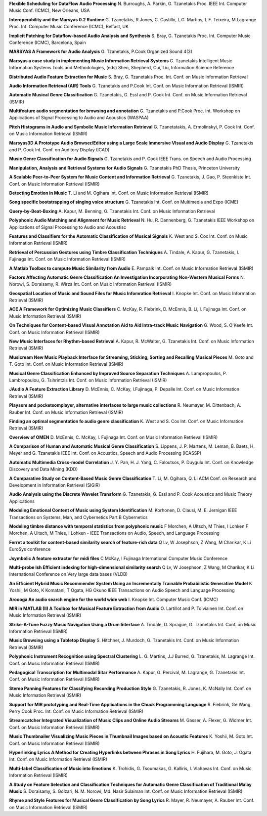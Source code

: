.. link:
.. description:
.. tags:
.. date: 2014/10/21 22:39:12
.. title: Publications
.. slug: publications

**Flexible Scheduling for DataFlow Audio Processing**
N. Burroughs, A. Parkin, G. Tzanetakis
Proc. IEEE Int. Computer Music Conf. (ICMC), New Orleans, USA

**Interoperability and the Marsyas 0.2 Runtime**
G. Tzanetakis, R.Jones, C. Castillo, L.G. Martins, L.F. Teixeira, M.Lagrange
Proc. Int. Computer Music Conference (ICMC), Belfast, UK

**Implicit Patching for Dataflow-based Audio Analysis and Synthesis**
S. Bray, G. Tzanetakis
Proc. Int. Computer Music Conference (ICMC), Barcelona, Spain

**MARSYAS A Framework for Audio Analysis**
G. Tzanetakis, P.Cook
Organized Sound 4(3)

**Marsyas a case study in implementing Music Information Retrieval Systems**
G. Tzanetakis
Intelligent Music Information Systems Tools and Methodologies, (eds) Shen, Shepherd, Cui, Liu, Information Science Reference

**Distributed Audio Feature Extraction for Music**
S. Bray, G. Tzanetakis
Proc. Int. Conf. on Music Information Retrieval

**Audio Information Retrieval (AIR) Tools**
G. Tzanetakis and P.Cook
Int. Conf. on Music Information Retrieval (ISMIR)

**Automatic Musical Genre Classification**
G. Tzanetakis, G. Essl and P. Cook
Int. Conf. on Music Information Retrieval (ISMIR)

**Multifeature audio segmentation for browsing and annotation**
G. Tzanetakis and P.Cook
Proc. Int. Workshop on Applications of Signal Processing to Audio and Acoustics (WASPAA)

**Pitch Histograms in Audio and Symbolic Music Information Retrieval**
G. Tzanetatakis, A. Ermolinskyi, P. Cook
Int. Conf. on Music Information Retrieval (ISMIR)

**Marsyas3D A Prototype Audio Browser/Editor using a Large Scale Immersive VIsual and Audio Display**
G. Tzanetakis and P. Cook
Int. Conf. on Auditory Display (ICAD)

**Music Genre Classification for Audio Signals**
G. Tzanetakis and P. Cook
IEEE Trans. on Speech and Audio Processing

**Manipulation, Analysis and Retrieval Systems for Audio Signals**
G. Tzanetakis
PhD Thesis, Princeton University

**A Scalable Peer-to-Peer System for Music Content and Information Retrieval**
G. Tzanetakis, J. Gao, P. Steenkiste
Int. Conf. on Music Information Retrieval (ISMIR)

**Detecting Emotion in Music**
T. Li and M. Ogihara
Int. Conf. on Music Information Retrieval (ISMIR)

**Song specific bootstrapping of singing voice structure**
G. Tzanetakis
Int. Conf. on Multimedia and Expo (ICME)

**Query-by-Beat-Boxing**
A. Kapur, M. Benning, G. Tzanetakis
Int. Conf. on Music Information Retrieval

**Polyphonic Audio Matching and Alignment for Music Retrieval**
N. Hu, R. Dannenberg, G. Tzanetakis
IEEE Workshop on Applications of Signal Processing to Audio and Acoustisc

**Features and Classifiers for the Automatic Classification of Musical Signals**
K. West and S. Cox
Int. Conf. on Music Information Retrieval (ISMIR)

**Retrieval of Percussion Gestures using Timbre Classification Techniques**
A. Tindale, A. Kapur, G. Tzanetakis, I. Fujinaga
Int. Conf. on Music Information Retrieval (ISMIR)

**A Matlab Toolbox to compute Music Similarity from Audio**
E. Pampalk
Int. Conf. on Music Information Retrieval (ISMIR)

**Factors Affecting Automatic Genre Classification An Investigation Incorporating Non-Western Musical Forms**
N. Norowi, S. Doraisamy, R. Wirza
Int. Conf. on Music Information Retrieval (ISMIR)

**Geospatial Location of Music and Sound Files for Music Infomration Retrieval**
I. Knopke
Int. Conf. on Music Information Retrieval (ISMIR)

**ACE A Framework for Optimizing Music Classifiers**
C. McKay, R. Fiebrink, D. McEnnis, B. Li, I. Fujinaga
Int. Conf. on Music Information Retrieval (ISMIR)

**On Techniques for Content-based VIsual Annotation Aid to Aid Intra-track Music Navigation**
G. Wood, S. O'Keefe
Int. Conf. on Music Information Retrieval (ISMIR)

**New Music Interfaces for Rhythm-based Retrieval**
A. Kapur, R. McWalter, G. Tzanetakis
Int. Conf. on Music Information Retrieval (ISMIR)

**Musicream New Music Playback Interface for Streaming, Sticking, Sorting and Recalling Musical Pieces**
M. Goto and T. Goto
Int. Conf. on Music Information Retrieval (ISMIR)

**Musical Genre Classification Enhanced by Improved Source Separation Techniques**
A. Lampropoulos, P. Lambropoulou, G. Tsihrintzis
Int. Conf. on Music Information Retrieval (ISMIR)

**JAudio A Feature Extraction Library**
D. McEnnis, C. McKay, I.Fujinaga, P. Depalle
Int. Conf. on Music Information Retrieval (ISMIR)

**Playsom and pocketsomplayer, alternative interfaces to large music collections**
R. Neumayer, M. Dittenbach, A. Rauber
Int. Conf. on Music Information Retrieval (ISMIR)

**Finding an optimal segmentation fo audio genre classification**
K. West and S. Cox
Int. Conf. on Music Information Retrieval (ISMIR)

**Overview of OMEN**
D. McEnnis, C. McKay, I. Fujinaga
Int. Conf. on Music Information Retrieval (ISMIR)

**A Comparison of Human and Automatic Musical Genre Classification**
S. Lippens, J. P. Martens, M. Leman, B. Baets, H. Meyer and G. Tzanetakis
IEEE Int. Conf. on Acoustics, Speech and Audio Processing (ICASSP)

**Automatic Multimedia Cross-model Correlation**
J. Y. Pan, H. J. Yang, C. Faloutsos, P. Duygulu
Int. Conf. on Knowledge Discovery and Data Mining (KDD)

**A Comparative Study on Content-Based Music Genre Classification**
T. Li, M. Ogihara, Q. Li
ACM Conf. on Research and Development in Information Retrieval (SIGIR)

**Audio Analysis using the Discrete Wavelet Transform**
G. Tzanetakis, G. Essl and P. Cook
Acoustics and Music Theory Applications

**Modeling Emotional Content of Music using System Identification**
M. Korhonen, D. Clausi, M. E. Jernigan
IEEE Transactions on Systems, Man, and Cybernetics Part B Cybernetics

**Modeling timbre distance with temporal statistics from polyphonic music**
F Morchen, A Ultsch, M Thies, I Lohken
F Morchen, A Ultsch, M Thies, I Lohken - IEEE Transactions on Audio, Speech, and Language Processing

**Ferret a toolkit for content-based similarity search of feature-rich data**
Q Lv, W Josephson, Z Wang, M Charikar, K Li
EuroSys conference

**Jsymbolic A feature extractor for midi files**
C McKay, I Fujinaga
International Computer Music Conference

**Multi-probe lsh Efficient indexing for high-dimensional similarity search**
Q Lv, W Josephson, Z Wang, M Charikar, K Li
International Conference on Very large data bases (VLDB)

**An Efficient Hybrid Music Recommender System Using an Incrementally Trainable Probabilistic Generative Model**
K Yoshii, M Goto, K Komatani, T Ogata, HG Okuno
IEEE Transactions on Audio Speech and Language Processing

**Aroooga An audio search engine for the world wide web**
I. Knopke
Int. Computer Music Conf. (ICMC)

**MIR in MATLAB (II) A Toolbox for Musical Feature Extraction from Audio**
O. Lartillot and P. Toiviainen
Int. Conf. on Music Information Retrieval (ISMIR)

**Strike-A-Tune Fuzzy Music Navigation Using a Drum Interface**
A. Tindale, D. Sprague, G. Tzanetakis
Int. Conf. on Music Information Retrieval (ISMIR)

**Music Browsing using a Tabletop Display**
S. Hitchner, J. Murdoch, G. Tzanetakis
Int. Conf. on Music Information Retrieval (ISMIR)

**Polyphonic Instrument Recognition using Spectral Clustering**
L. G. Martins, J.J Burred, G. Tzanetakis, M. Lagrange
Int. Conf. on Music Information Retrieval (ISMIR)

**Pedagogical Transcription for Multimodal Sitar Performance**
A. Kapur, G. Percival, M. Lagrange, G. Tzanetakis
Int. Conf. on Music Information Retrieval (ISMIR)

**Stereo Panning Features for Classifying Recording Production Style**
G. Tzanetakis, R. Jones, K. McNally
Int. Conf. on Music Information Retrieval (ISMIR)

**Support for MIR prototyping and Real-Time Applications in the Chuck Programming Language**
R. Fiebrink, Ge Wang, Perry Cook
Proc. Int. Conf. on Music Information Retrieval (ISMIR)

**Streamcatcher Integrated Visualization of Music Clips and Online Audio Streams**
M. Gasser, A. Flexer, G. Widmer
Int. Conf. on Music Information Retrieval (ISMIR)

**Music Thumbnailer Visualizing Music Pieces in Thumbnail Images based on Acoustic Features**
K. Yoshii, M. Goto
Int. Conf. on Music Information Retrieval (ISMIR)

**Hyperlinking Lyrics A Method for Creating Hyperlinks between Phrases in Song Lyrics**
H. Fujihara, M. Goto, J. Ogata
Int. Conf. on Music Information Retrieval (ISMIR)

**Multi-label Classification of Music into Emotions**
K. Trohidis, G. Tsoumakas, G. Kalliris, I. Vlahavas
Int. Conf. on Music Information Retrieval (ISMIR)

**A Study on Feature Selection and Classification Techniques for Automatic Genre Classification of Traditional Malay Music**
S. Doraisamy, S. Golzari, N. M. Norowi, Md. Nasir Sulaiman
Int. Conf. on Music Information Retrieval (ISMIR)

**Rhyme and Style Features for Musical Genre Classification by Song Lyrics**
R. Mayer, R. Neumayer, A. Rauber
Int. Conf. on Music Information Retrieval (ISMIR)
